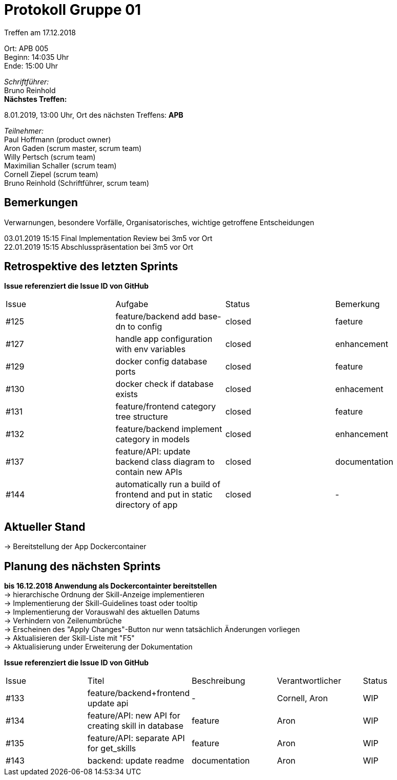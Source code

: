 = Protokoll Gruppe 01

Treffen am 17.12.2018

Ort:      APB 005 +
Beginn:   14:035 Uhr +
Ende:     15:00 Uhr

__Schriftführer:__ +
Bruno Reinhold +
*Nächstes Treffen:* +

8.01.2019, 13:00 Uhr,  Ort des nächsten Treffens: *APB*

__Teilnehmer:__ +
//Tabellarisch oder Aufzählung, Kennzeichnung von Teilnehmern mit besonderer Rolle (z.B. Kunde)
Paul Hoffmann (product owner) +
Aron Gaden (scrum master, scrum team) +
Willy Pertsch (scrum team) +
Maximilian Schaller (scrum team) +
Cornell Ziepel (scrum team) +
Bruno Reinhold (Schriftführer, scrum team) +

== Bemerkungen
Verwarnungen, besondere Vorfälle, Organisatorisches, wichtige getroffene Entscheidungen +

03.01.2019 15:15 Final Implementation Review bei 3m5 vor Ort +
22.01.2019 15:15 Abschlusspräsentation bei 3m5 vor Ort +

== Retrospektive des letzten Sprints
*Issue referenziert die Issue ID von GitHub*
// Wie ist der Status der im letzten Sprint erstellten Issues/verteilten Aufgaben?

// See http://asciidoctor.org/docs/user-manual/=tables
[option="headers"]
|===
|Issue |Aufgabe |Status |Bemerkung
|#125 |feature/backend add base-dn to config| closed|faeture
|#127|handle app configuration with env variables|closed|enhancement
|#129|docker config database ports|closed|feature
|#130|docker check if database exists|closed|enhacement
|#131|feature/frontend category tree structure|closed|feature
|#132|feature/backend implement category in models|closed|enhancement
|#137|feature/API: update backend class diagram to contain new APIs|closed|documentation
|#144|automatically run a build of frontend and put in static directory of app|closed|-
|===


== Aktueller Stand +
-> Bereitstellung der App Dockercontainer


== Planung des nächsten Sprints +
*bis 16.12.2018 Anwendung als Dockercontainter bereitstellen* +
-> hierarchische Ordnung der Skill-Anzeige implementieren  +
-> Implementierung der Skill-Guidelines toast oder tooltip +
-> Implementierung der Vorauswahl des aktuellen Datums +
-> Verhindern von Zeilenumbrüche  +
-> Erscheinen des "Apply Changes"-Button nur wenn tatsächlich Änderungen vorliegen +
-> Aktualisieren der  Skill-Liste mit "F5" +
-> Aktualisierung under Erweiterung der Dokumentation +




*Issue referenziert die Issue ID von GitHub*

// See http://asciidoctor.org/docs/user-manual/=tables
[option="headers"]
|===
|Issue |Titel |Beschreibung |Verantwortlicher |Status
|#133|feature/backend+frontend update api|-|Cornell, Aron|WIP
|#134|feature/API: new API for creating skill in database|feature|Aron|WIP
|#135|feature/API: separate API for get_skills|feature|Aron|WIP
|#143|backend: update readme|documentation|Aron|WIP
